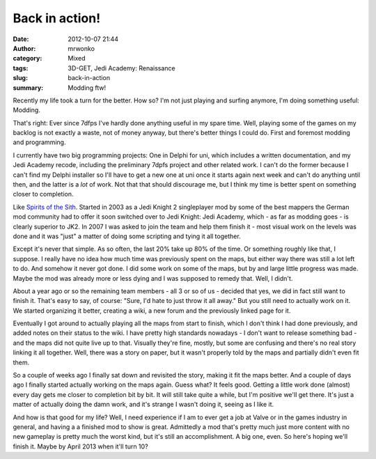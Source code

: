 Back in action!
###############
:date: 2012-10-07 21:44
:author: mrwonko
:category: Mixed
:tags: 3D-GET, Jedi Academy: Renaissance
:slug: back-in-action
:summary: Modding ftw!

Recently my life took a turn for the better. How so? I'm not just
playing and surfing anymore, I'm doing something useful: Modding.

That's right: Ever since 7dfps I've hardly done anything useful in my
spare time. Well, playing some of the games on my backlog is not exactly
a waste, not of money anyway, but there's better things I could do.
First and foremost modding and programming.

I currently have two big programming projects: One in Delphi for uni,
which includes a written documentation, and my Jedi Academy recode,
including the preliminary 7dpfs project and other related work. I can't
do the former because I can't find my Delphi installer so I'll have to
get a new one at uni once it starts again next week and can't do
anything until then, and the latter is a *lot* of work. Not that that
should discourage me, but I think my time is better spent on something
closer to completion.

Like `Spirits of the Sith <http://sots-dev.3d-get.de/>`__. Started in
2003 as a Jedi Knight 2 singleplayer mod by some of the best mappers the
German mod community had to offer it soon switched over to Jedi Knight:
Jedi Academy, which - as far as modding goes - is clearly superior to
JK2. In 2007 I was asked to join the team and help them finish it - most
visual work on the levels was done and it was "just" a matter of doing
some scripting and tying it all together.

Except it's never that simple. As so often, the last 20% take up 80% of
the time. Or something roughly like that, I suppose. I really have no
idea how much time was previously spent on the maps, but either way
there was still a lot left to do. And somehow it never got done. I did
some work on some of the maps, but by and large little progress was
made. Maybe the mod was already more or less dying and I was supposed to
remedy that. Well, I didn't.

About a year ago or so the remaining team members - all 3 or so of us -
decided that yes, we did in fact still want to finish it. That's easy to
say, of course: "Sure, I'd hate to just throw it all away." But you
still need to actually work on it. We started organizing it better,
creating a wiki, a new forum and the previously linked page for it.

Eventually I got around to actually playing all the maps from start to
finish, which I don't think I had done previously, and added notes on
their status to the wiki. I have pretty high standards nowadays - I
don't want to release something bad - and the maps did not quite live up
to that. Visually they're fine, mostly, but some are confusing and
there's no real story linking it all together. Well, there was a story
on paper, but it wasn't properly told by the maps and partially didn't
even fit them.

So a couple of weeks ago I finally sat down and revisited the story,
making it fit the maps better. And a couple of days ago I finally
started actually working on the maps again. Guess what? It feels good.
Getting a little work done (almost) every day gets me closer to
completion bit by bit. It will still take quite a while, but I'm
positive we'll get there. It's just a matter of actually doing the damn
work, and it's strange I wasn't doing it, seeing as I like it.

And how is that good for my life? Well, I need experience if I am to
ever get a job at Valve or in the games industry in general, and having
a a finished mod to show is great. Admittedly a mod that's pretty much
just more content with no new gameplay is pretty much the worst kind,
but it's still an accomplishment. A big one, even. So here's hoping
we'll finish it. Maybe by April 2013 when it'll turn 10?
